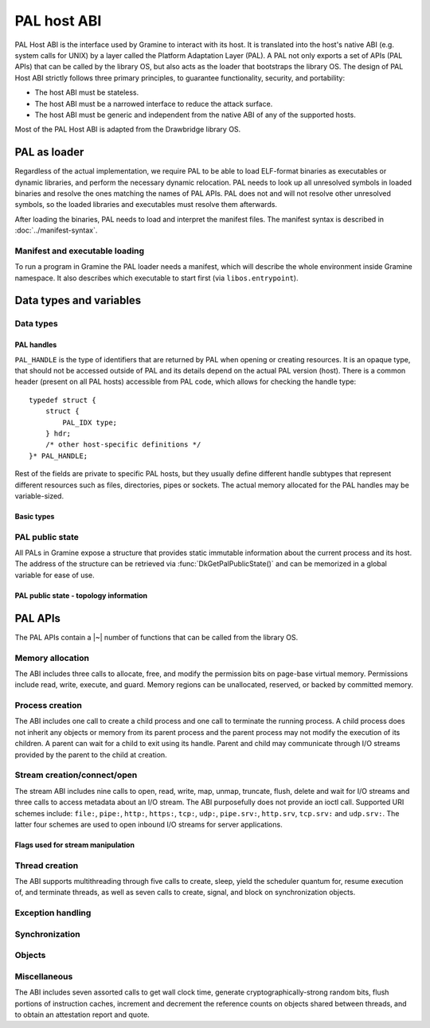 PAL host ABI
============

PAL Host ABI is the interface used by Gramine to interact with its host. It is translated into
the host's native ABI (e.g. system calls for UNIX) by a layer called the Platform Adaptation Layer
(PAL). A PAL not only exports a set of APIs (PAL APIs) that can be called by the library OS, but
also acts as the loader that bootstraps the library OS. The design of PAL Host ABI strictly follows
three primary principles, to guarantee functionality, security, and portability:

* The host ABI must be stateless.
* The host ABI must be a narrowed interface to reduce the attack surface.
* The host ABI must be generic and independent from the native ABI of any of the supported hosts.

Most of the PAL Host ABI is adapted from the Drawbridge library OS.

PAL as loader
-------------

Regardless of the actual implementation, we require PAL to be able to load ELF-format binaries
as executables or dynamic libraries, and perform the necessary dynamic relocation. PAL needs
to look up all unresolved symbols in loaded binaries and resolve the ones matching the names of
PAL APIs. PAL does not and will not resolve other unresolved symbols, so the loaded libraries and
executables must resolve them afterwards.

After loading the binaries, PAL needs to load and interpret the manifest files. The manifest syntax
is described in :doc:`../manifest-syntax`.

Manifest and executable loading
^^^^^^^^^^^^^^^^^^^^^^^^^^^^^^^

To run a program in Gramine the PAL loader needs a manifest, which will
describe the whole environment inside Gramine namespace. It also describes
which executable to start first (via ``libos.entrypoint``).

Data types and variables
------------------------

Data types
^^^^^^^^^^

PAL handles
"""""""""""

``PAL_HANDLE`` is the type of identifiers that are returned by PAL when opening
or creating resources. It is an opaque type, that should not be accessed outside
of PAL and its details depend on the actual PAL version (host).
There is a common header (present on all PAL hosts) accessible from PAL code,
which allows for checking the handle type::

   typedef struct {
       struct {
           PAL_IDX type;
       } hdr;
       /* other host-specific definitions */
   }* PAL_HANDLE;

Rest of the fields are private to specific PAL hosts, but they usually define
different handle subtypes that represent different resources such as files,
directories, pipes or sockets. The actual memory allocated for the PAL handles
may be variable-sized.

Basic types
"""""""""""

.. doxygentypedef:: PAL_NUM
   :project: pal
.. doxygentypedef:: PAL_PTR
   :project: pal
.. doxygentypedef:: PAL_IDX
   :project: pal


.. doxygentypedef:: PAL_PTR_RANGE
   :project: pal
.. doxygenstruct:: PAL_PTR_RANGE_
   :project: pal
   :members:

PAL public state
^^^^^^^^^^^^^^^^

All PALs in Gramine expose a structure that provides static immutable
information about the current process and its host. The address of the
structure can be retrieved via :func:`DkGetPalPublicState()` and can be
memorized in a global variable for ease of use.

.. doxygenstruct:: pal_public_state
   :project: pal
   :members:

PAL public state - topology information
"""""""""""""""""""""""""""""""""""""""

.. doxygenstruct:: pal_cpu_info
   :project: pal
   :members:

.. doxygenstruct:: pal_topo_info
   :project: pal
   :members:

PAL APIs
--------

The PAL APIs contain a |~| number of functions that can be called from the
library OS.


Memory allocation
^^^^^^^^^^^^^^^^^

The ABI includes three calls to allocate, free, and modify the permission bits
on page-base virtual memory. Permissions include read, write, execute, and
guard. Memory regions can be unallocated, reserved, or backed by committed
memory.

.. doxygenfunction:: DkVirtualMemoryAlloc
   :project: pal

.. doxygenfunction:: DkVirtualMemoryFree
   :project: pal

.. doxygentypedef:: pal_alloc_flags_t
   :project: pal
.. doxygentypedef:: pal_prot_flags_t
   :project: pal

.. doxygenfunction:: DkVirtualMemoryProtect
   :project: pal


Process creation
^^^^^^^^^^^^^^^^

The ABI includes one call to create a child process and one call to terminate
the running process. A child process does not inherit any objects or memory from
its parent process and the parent process may not modify the execution of its
children. A parent can wait for a child to exit using its handle. Parent and
child may communicate through I/O streams provided by the parent to the child at
creation.

.. doxygenfunction:: DkProcessCreate
   :project: pal
.. doxygenfunction:: DkProcessExit
   :project: pal


Stream creation/connect/open
^^^^^^^^^^^^^^^^^^^^^^^^^^^^

The stream ABI includes nine calls to open, read, write, map, unmap,
truncate, flush, delete and wait for I/O streams and three calls to
access metadata about an I/O stream. The ABI purposefully does not
provide an ioctl call. Supported URI schemes include:
``file:``,
``pipe:``,
``http:``,
``https:``,
``tcp:``,
``udp:``,
``pipe.srv:``,
``http.srv``,
``tcp.srv:`` and
``udp.srv:``.
The latter four schemes are used to open inbound I/O streams for server
applications.

.. doxygenfunction:: DkStreamOpen
   :project: pal

.. doxygenfunction:: DkStreamWaitForClient
   :project: pal

.. doxygenfunction:: DkStreamRead
   :project: pal

.. doxygenfunction:: DkStreamWrite
   :project: pal

.. doxygenfunction:: DkStreamDelete
   :project: pal

.. doxygenfunction:: DkStreamMap
   :project: pal

.. doxygenfunction:: DkStreamUnmap
   :project: pal

.. doxygenfunction:: DkStreamSetLength
   :project: pal

.. doxygenfunction:: DkStreamFlush
   :project: pal

.. doxygenfunction:: DkSendHandle
   :project: pal

.. doxygenfunction:: DkReceiveHandle
   :project: pal

.. doxygenfunction:: DkStreamAttributesQuery
   :project: pal

.. doxygentypedef:: PAL_STREAM_ATTR
   :project: pal
.. doxygenstruct:: _PAL_STREAM_ATTR
   :project: pal

.. doxygenfunction:: DkStreamAttributesQueryByHandle
   :project: pal

.. doxygenfunction:: DkStreamAttributesSetByHandle
   :project: pal

.. doxygenfunction:: DkStreamGetName
   :project: pal

.. doxygenfunction:: DkStreamChangeName
   :project: pal


Flags used for stream manipulation
""""""""""""""""""""""""""""""""""

.. doxygenenum:: pal_access
   :project: pal

.. doxygentypedef:: pal_share_flags_t
   :project: pal

.. doxygenenum:: pal_create_mode
   :project: pal

.. doxygentypedef:: pal_stream_options_t
   :project: pal

.. doxygenenum:: pal_delete_mode
   :project: pal

.. doxygentypedef:: pal_wait_flags_t
   :project: pal

Thread creation
^^^^^^^^^^^^^^^

The ABI supports multithreading through five calls to create, sleep, yield the
scheduler quantum for, resume execution of, and terminate threads, as well as
seven calls to create, signal, and block on synchronization objects.

.. doxygenfunction:: DkThreadCreate
   :project: pal

.. doxygenfunction:: DkThreadYieldExecution
   :project: pal

.. doxygenfunction:: DkThreadExit
   :project: pal

.. doxygenfunction:: DkThreadResume
   :project: pal


Exception handling
^^^^^^^^^^^^^^^^^^

.. doxygenenum:: pal_event
   :project: pal

.. doxygentypedef:: PAL_CONTEXT
   :project: pal
.. doxygenstruct:: PAL_CONTEXT
   :project: pal
   :members:

.. doxygentypedef:: pal_event_handler_t
   :project: pal

.. doxygenfunction:: DkSetExceptionHandler
   :project: pal


Synchronization
^^^^^^^^^^^^^^^

.. doxygendefine:: NO_TIMEOUT
   :project: pal

.. doxygenfunction:: DkEventCreate
   :project: pal

.. doxygenfunction:: DkEventSet
   :project: pal

.. doxygenfunction:: DkEventClear
   :project: pal

.. doxygenfunction:: DkEventWait
   :project: pal

Objects
^^^^^^^

.. doxygenfunction:: DkStreamsWaitEvents
   :project: pal

.. doxygenfunction:: DkObjectClose
   :project: pal

Miscellaneous
^^^^^^^^^^^^^

The ABI includes seven assorted calls to get wall clock time, generate
cryptographically-strong random bits, flush portions of instruction caches,
increment and decrement the reference counts on objects shared between threads,
and to obtain an attestation report and quote.

.. doxygenfunction:: DkDebugLog
   :project: pal

.. doxygenfunction:: DkGetPalPublicState
   :project: pal

.. doxygenfunction:: DkSystemTimeQuery
   :project: pal

.. doxygenfunction:: DkRandomBitsRead
   :project: pal

.. doxygenfunction:: DkSegmentBaseGet
   :project: pal

.. doxygenfunction:: DkSegmentBaseSet
   :project: pal

.. doxygenenum:: pal_segment_reg
   :project: pal

.. doxygenfunction:: DkMemoryAvailableQuota
   :project: pal

.. doxygenfunction:: DkCpuIdRetrieve
   :project: pal

.. doxygenfunction:: DkAttestationReport
   :project: pal

.. doxygenfunction:: DkAttestationQuote
   :project: pal

.. doxygenfunction:: DkSetProtectedFilesKey
   :project: pal
